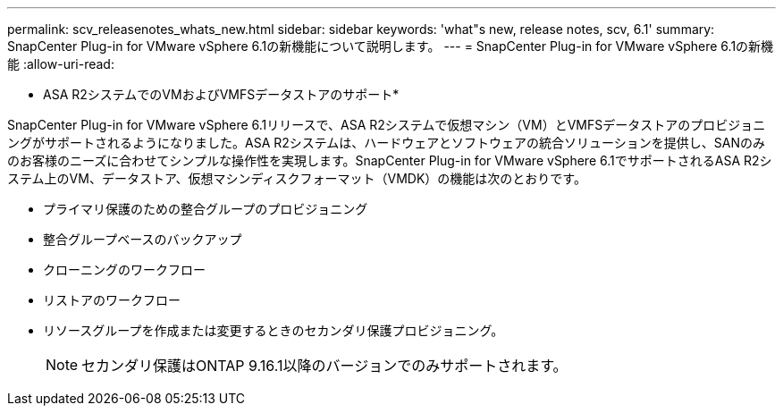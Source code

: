 ---
permalink: scv_releasenotes_whats_new.html 
sidebar: sidebar 
keywords: 'what"s new, release notes, scv, 6.1' 
summary: SnapCenter Plug-in for VMware vSphere 6.1の新機能について説明します。 
---
= SnapCenter Plug-in for VMware vSphere 6.1の新機能
:allow-uri-read: 


[role="lead"]
* ASA R2システムでのVMおよびVMFSデータストアのサポート*

SnapCenter Plug-in for VMware vSphere 6.1リリースで、ASA R2システムで仮想マシン（VM）とVMFSデータストアのプロビジョニングがサポートされるようになりました。ASA R2システムは、ハードウェアとソフトウェアの統合ソリューションを提供し、SANのみのお客様のニーズに合わせてシンプルな操作性を実現します。SnapCenter Plug-in for VMware vSphere 6.1でサポートされるASA R2システム上のVM、データストア、仮想マシンディスクフォーマット（VMDK）の機能は次のとおりです。

* プライマリ保護のための整合グループのプロビジョニング
* 整合グループベースのバックアップ
* クローニングのワークフロー
* リストアのワークフロー
* リソースグループを作成または変更するときのセカンダリ保護プロビジョニング。
+

NOTE: セカンダリ保護はONTAP 9.16.1以降のバージョンでのみサポートされます。


